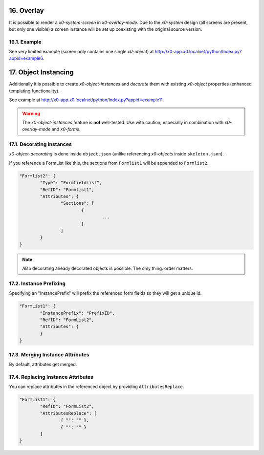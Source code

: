 .. appdev-overlay

.. _appdevoverlay:

16. Overlay
===========

It is possible to render a *x0-system-screen* in *x0-overlay-mode*.
Due to the *x0-system* design (all screens are present, but only one visible)
a screen instance will be set up coexisting with the original source version.

16.1. Example
-------------

See very limited example (screen only contains one single *x0-object*) at
http://x0-app.x0.localnet/python/Index.py?appid=example6.

17. Object Instancing
=====================

Additionally it is possible to create *x0-object-instances* and *decorate* them
with existing *x0-object* properties (enhanced templating functionality).

.. image:: images/x0-object-instancing.png
  :alt: image - object instancing

See example at http://x0-app.x0.localnet/python/Index.py?appid=example11.

.. warning::

    The *x0-object-instances* feature is **not** well-tested. Use with
    caution, especially in combination with *x0-overlay-mode* and *x0-forms*.

17.1. Decorating Instances
--------------------------

*x0-object-decorating* is done inside ``object.json`` (unlike referencing
*x0-objects* inside ``skeleton.json``).

If you reference a FormList like this, the sections from ``Formlist1`` will
be appended to ``Formlist2``.

.. code-block:: javascript

	"Formlist2": {
		"Type": "FormfieldList",
		"RefID": "Formlist1",
		"Attributes": {
			"Sections": [
				{
					...
				}
			]
		}
	}

.. note::

    Also decorating already decorated objects is possible. The only thing:
    order matters.

17.2. Instance Prefixing
------------------------

Specifying an "InstancePrefix" will prefix the referenced form fields so they
will get a unique id.

.. code-block:: javascript

	"FormList1": {
		"InstancePrefix": "PrefixID",
		"RefID": "FormList2",
		"Attributes": {
		}
	}

17.3. Merging Instance Attributes
---------------------------------

By default, attributes get merged.

17.4. Replacing Instance Attributes
-----------------------------------

You can replace attributes in the referenced object by providing
``AttributesReplace``.

.. code-block:: javascript

	"FormList1": {
		"RefID": "FormList2",
		"AttributesReplace": [
			{ "": "" },
			{ "": "" }
		]
	}

